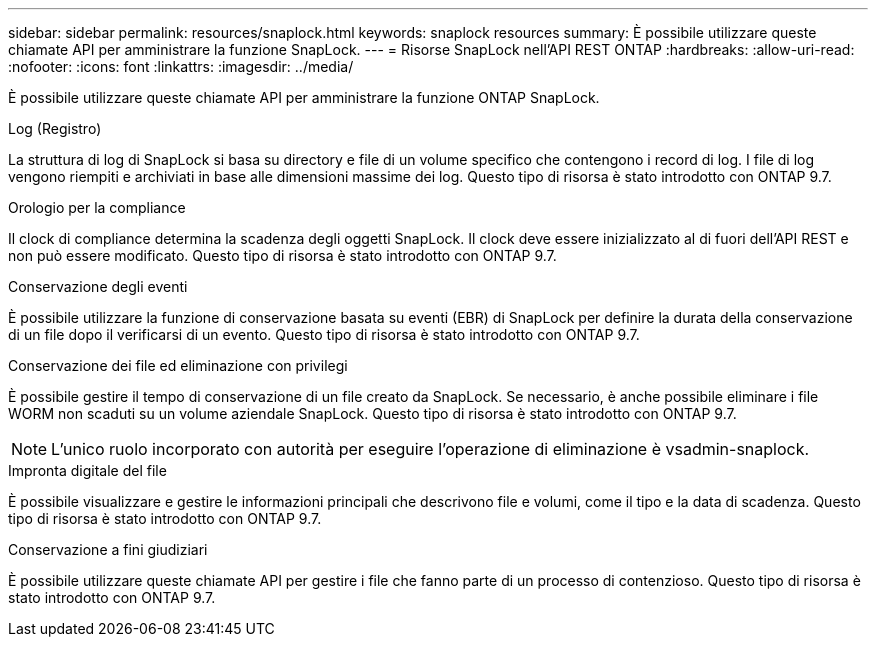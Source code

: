 ---
sidebar: sidebar 
permalink: resources/snaplock.html 
keywords: snaplock resources 
summary: È possibile utilizzare queste chiamate API per amministrare la funzione SnapLock. 
---
= Risorse SnapLock nell'API REST ONTAP
:hardbreaks:
:allow-uri-read: 
:nofooter: 
:icons: font
:linkattrs: 
:imagesdir: ../media/


[role="lead"]
È possibile utilizzare queste chiamate API per amministrare la funzione ONTAP SnapLock.

.Log (Registro)
La struttura di log di SnapLock si basa su directory e file di un volume specifico che contengono i record di log. I file di log vengono riempiti e archiviati in base alle dimensioni massime dei log. Questo tipo di risorsa è stato introdotto con ONTAP 9.7.

.Orologio per la compliance
Il clock di compliance determina la scadenza degli oggetti SnapLock. Il clock deve essere inizializzato al di fuori dell'API REST e non può essere modificato. Questo tipo di risorsa è stato introdotto con ONTAP 9.7.

.Conservazione degli eventi
È possibile utilizzare la funzione di conservazione basata su eventi (EBR) di SnapLock per definire la durata della conservazione di un file dopo il verificarsi di un evento. Questo tipo di risorsa è stato introdotto con ONTAP 9.7.

.Conservazione dei file ed eliminazione con privilegi
È possibile gestire il tempo di conservazione di un file creato da SnapLock. Se necessario, è anche possibile eliminare i file WORM non scaduti su un volume aziendale SnapLock. Questo tipo di risorsa è stato introdotto con ONTAP 9.7.


NOTE: L'unico ruolo incorporato con autorità per eseguire l'operazione di eliminazione è vsadmin-snaplock.

.Impronta digitale del file
È possibile visualizzare e gestire le informazioni principali che descrivono file e volumi, come il tipo e la data di scadenza. Questo tipo di risorsa è stato introdotto con ONTAP 9.7.

.Conservazione a fini giudiziari
È possibile utilizzare queste chiamate API per gestire i file che fanno parte di un processo di contenzioso. Questo tipo di risorsa è stato introdotto con ONTAP 9.7.
